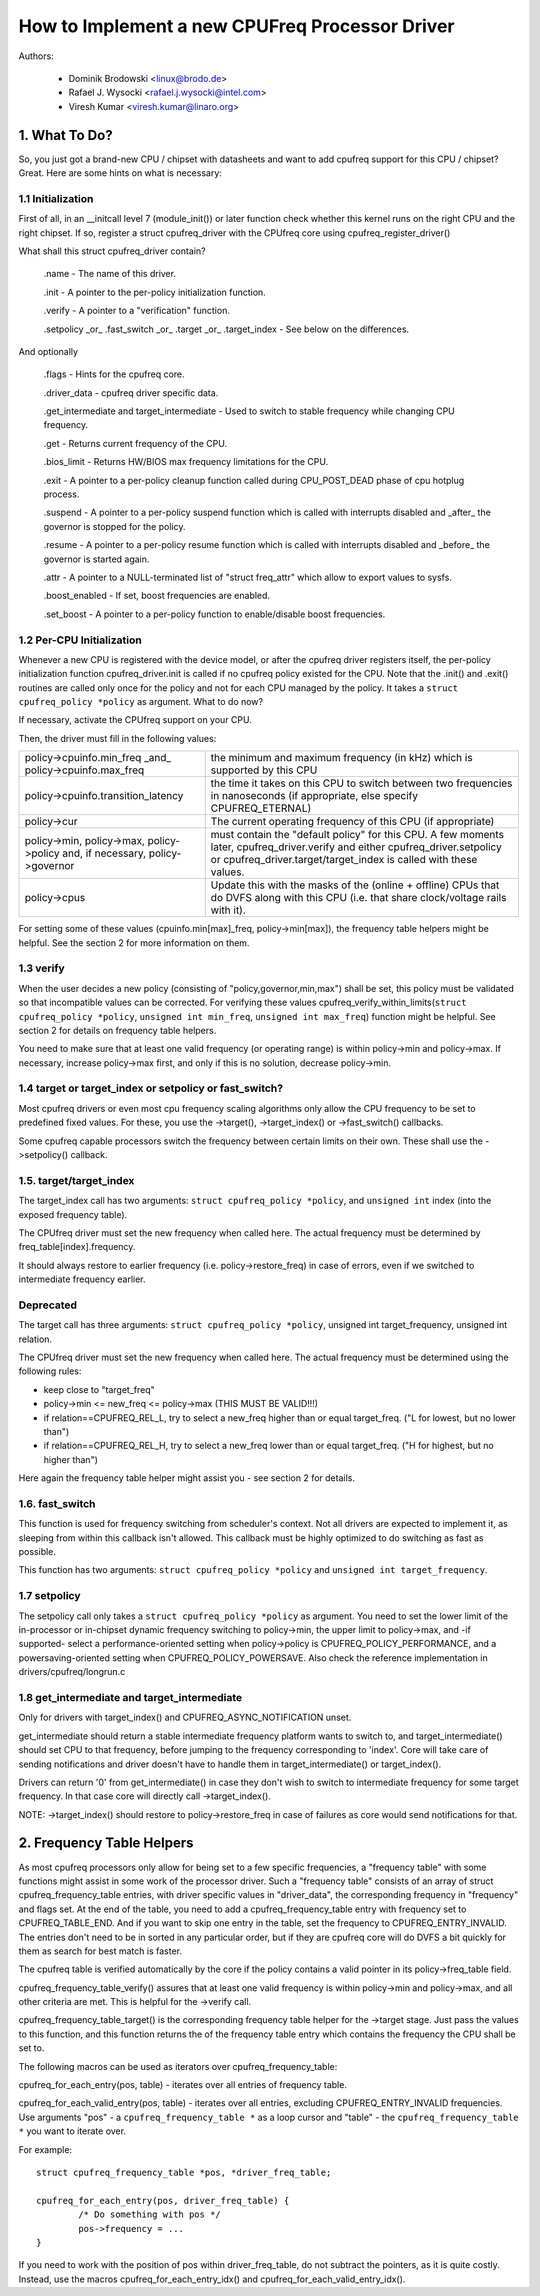 .. SPDX-License-Identifier: GPL-2.0

===============================================
How to Implement a new CPUFreq Processor Driver
===============================================

Authors:


	- Dominik Brodowski  <linux@brodo.de>
	- Rafael J. Wysocki <rafael.j.wysocki@intel.com>
	- Viresh Kumar <viresh.kumar@linaro.org>

.. Contents

   1.   What To Do?
   1.1  Initialization
   1.2  Per-CPU Initialization
   1.3  verify
   1.4  target/target_index or setpolicy?
   1.5  target/target_index
   1.6  setpolicy
   1.7  get_intermediate and target_intermediate
   2.   Frequency Table Helpers



1. What To Do?
==============

So, you just got a brand-new CPU / chipset with datasheets and want to
add cpufreq support for this CPU / chipset? Great. Here are some hints
on what is necessary:


1.1 Initialization
------------------

First of all, in an __initcall level 7 (module_init()) or later
function check whether this kernel runs on the right CPU and the right
chipset. If so, register a struct cpufreq_driver with the CPUfreq core
using cpufreq_register_driver()

What shall this struct cpufreq_driver contain?

 .name - The name of this driver.

 .init - A pointer to the per-policy initialization function.

 .verify - A pointer to a "verification" function.

 .setpolicy _or_ .fast_switch _or_ .target _or_ .target_index - See
 below on the differences.

And optionally

 .flags - Hints for the cpufreq core.

 .driver_data - cpufreq driver specific data.

 .get_intermediate and target_intermediate - Used to switch to stable
 frequency while changing CPU frequency.

 .get - Returns current frequency of the CPU.

 .bios_limit - Returns HW/BIOS max frequency limitations for the CPU.

 .exit - A pointer to a per-policy cleanup function called during
 CPU_POST_DEAD phase of cpu hotplug process.

 .suspend - A pointer to a per-policy suspend function which is called
 with interrupts disabled and _after_ the governor is stopped for the
 policy.

 .resume - A pointer to a per-policy resume function which is called
 with interrupts disabled and _before_ the governor is started again.

 .attr - A pointer to a NULL-terminated list of "struct freq_attr" which
 allow to export values to sysfs.

 .boost_enabled - If set, boost frequencies are enabled.

 .set_boost - A pointer to a per-policy function to enable/disable boost
 frequencies.


1.2 Per-CPU Initialization
--------------------------

Whenever a new CPU is registered with the device model, or after the
cpufreq driver registers itself, the per-policy initialization function
cpufreq_driver.init is called if no cpufreq policy existed for the CPU.
Note that the .init() and .exit() routines are called only once for the
policy and not for each CPU managed by the policy. It takes a ``struct
cpufreq_policy *policy`` as argument. What to do now?

If necessary, activate the CPUfreq support on your CPU.

Then, the driver must fill in the following values:

+-----------------------------------+--------------------------------------+
|policy->cpuinfo.min_freq _and_	    |					   |
|policy->cpuinfo.max_freq	    | the minimum and maximum frequency	   |
|				    | (in kHz) which is supported by	   |
|				    | this CPU				   |
+-----------------------------------+--------------------------------------+
|policy->cpuinfo.transition_latency | the time it takes on this CPU to	   |
|				    | switch between two frequencies in	   |
|				    | nanoseconds (if appropriate, else	   |
|				    | specify CPUFREQ_ETERNAL)		   |
+-----------------------------------+--------------------------------------+
|policy->cur			    | The current operating frequency of   |
|				    | this CPU (if appropriate)		   |
+-----------------------------------+--------------------------------------+
|policy->min,			    |					   |
|policy->max,			    |					   |
|policy->policy and, if necessary,  |					   |
|policy->governor		    | must contain the "default policy" for|
|				    | this CPU. A few moments later,       |
|				    | cpufreq_driver.verify and either     |
|				    | cpufreq_driver.setpolicy or          |
|				    | cpufreq_driver.target/target_index is|
|				    | called with these values.		   |
+-----------------------------------+--------------------------------------+
|policy->cpus			    | Update this with the masks of the	   |
|				    | (online + offline) CPUs that do DVFS |
|				    | along with this CPU (i.e.  that share|
|				    | clock/voltage rails with it).	   |
+-----------------------------------+--------------------------------------+

For setting some of these values (cpuinfo.min[max]_freq, policy->min[max]), the
frequency table helpers might be helpful. See the section 2 for more information
on them.


1.3 verify
----------

When the user decides a new policy (consisting of
"policy,governor,min,max") shall be set, this policy must be validated
so that incompatible values can be corrected. For verifying these
values cpufreq_verify_within_limits(``struct cpufreq_policy *policy``,
``unsigned int min_freq``, ``unsigned int max_freq``) function might be helpful.
See section 2 for details on frequency table helpers.

You need to make sure that at least one valid frequency (or operating
range) is within policy->min and policy->max. If necessary, increase
policy->max first, and only if this is no solution, decrease policy->min.


1.4 target or target_index or setpolicy or fast_switch?
-------------------------------------------------------

Most cpufreq drivers or even most cpu frequency scaling algorithms
only allow the CPU frequency to be set to predefined fixed values. For
these, you use the ->target(), ->target_index() or ->fast_switch()
callbacks.

Some cpufreq capable processors switch the frequency between certain
limits on their own. These shall use the ->setpolicy() callback.


1.5. target/target_index
------------------------

The target_index call has two arguments: ``struct cpufreq_policy *policy``,
and ``unsigned int`` index (into the exposed frequency table).

The CPUfreq driver must set the new frequency when called here. The
actual frequency must be determined by freq_table[index].frequency.

It should always restore to earlier frequency (i.e. policy->restore_freq) in
case of errors, even if we switched to intermediate frequency earlier.

Deprecated
----------
The target call has three arguments: ``struct cpufreq_policy *policy``,
unsigned int target_frequency, unsigned int relation.

The CPUfreq driver must set the new frequency when called here. The
actual frequency must be determined using the following rules:

- keep close to "target_freq"
- policy->min <= new_freq <= policy->max (THIS MUST BE VALID!!!)
- if relation==CPUFREQ_REL_L, try to select a new_freq higher than or equal
  target_freq. ("L for lowest, but no lower than")
- if relation==CPUFREQ_REL_H, try to select a new_freq lower than or equal
  target_freq. ("H for highest, but no higher than")

Here again the frequency table helper might assist you - see section 2
for details.

1.6. fast_switch
----------------

This function is used for frequency switching from scheduler's context.
Not all drivers are expected to implement it, as sleeping from within
this callback isn't allowed. This callback must be highly optimized to
do switching as fast as possible.

This function has two arguments: ``struct cpufreq_policy *policy`` and
``unsigned int target_frequency``.


1.7 setpolicy
-------------

The setpolicy call only takes a ``struct cpufreq_policy *policy`` as
argument. You need to set the lower limit of the in-processor or
in-chipset dynamic frequency switching to policy->min, the upper limit
to policy->max, and -if supported- select a performance-oriented
setting when policy->policy is CPUFREQ_POLICY_PERFORMANCE, and a
powersaving-oriented setting when CPUFREQ_POLICY_POWERSAVE. Also check
the reference implementation in drivers/cpufreq/longrun.c

1.8 get_intermediate and target_intermediate
--------------------------------------------

Only for drivers with target_index() and CPUFREQ_ASYNC_NOTIFICATION unset.

get_intermediate should return a stable intermediate frequency platform wants to
switch to, and target_intermediate() should set CPU to that frequency, before
jumping to the frequency corresponding to 'index'. Core will take care of
sending notifications and driver doesn't have to handle them in
target_intermediate() or target_index().

Drivers can return '0' from get_intermediate() in case they don't wish to switch
to intermediate frequency for some target frequency. In that case core will
directly call ->target_index().

NOTE: ->target_index() should restore to policy->restore_freq in case of
failures as core would send notifications for that.


2. Frequency Table Helpers
==========================

As most cpufreq processors only allow for being set to a few specific
frequencies, a "frequency table" with some functions might assist in
some work of the processor driver. Such a "frequency table" consists of
an array of struct cpufreq_frequency_table entries, with driver specific
values in "driver_data", the corresponding frequency in "frequency" and
flags set. At the end of the table, you need to add a
cpufreq_frequency_table entry with frequency set to CPUFREQ_TABLE_END.
And if you want to skip one entry in the table, set the frequency to
CPUFREQ_ENTRY_INVALID. The entries don't need to be in sorted in any
particular order, but if they are cpufreq core will do DVFS a bit
quickly for them as search for best match is faster.

The cpufreq table is verified automatically by the core if the policy contains a
valid pointer in its policy->freq_table field.

cpufreq_frequency_table_verify() assures that at least one valid
frequency is within policy->min and policy->max, and all other criteria
are met. This is helpful for the ->verify call.

cpufreq_frequency_table_target() is the corresponding frequency table
helper for the ->target stage. Just pass the values to this function,
and this function returns the of the frequency table entry which
contains the frequency the CPU shall be set to.

The following macros can be used as iterators over cpufreq_frequency_table:

cpufreq_for_each_entry(pos, table) - iterates over all entries of frequency
table.

cpufreq_for_each_valid_entry(pos, table) - iterates over all entries,
excluding CPUFREQ_ENTRY_INVALID frequencies.
Use arguments "pos" - a ``cpufreq_frequency_table *`` as a loop cursor and
"table" - the ``cpufreq_frequency_table *`` you want to iterate over.

For example::

	struct cpufreq_frequency_table *pos, *driver_freq_table;

	cpufreq_for_each_entry(pos, driver_freq_table) {
		/* Do something with pos */
		pos->frequency = ...
	}

If you need to work with the position of pos within driver_freq_table,
do not subtract the pointers, as it is quite costly. Instead, use the
macros cpufreq_for_each_entry_idx() and cpufreq_for_each_valid_entry_idx().
